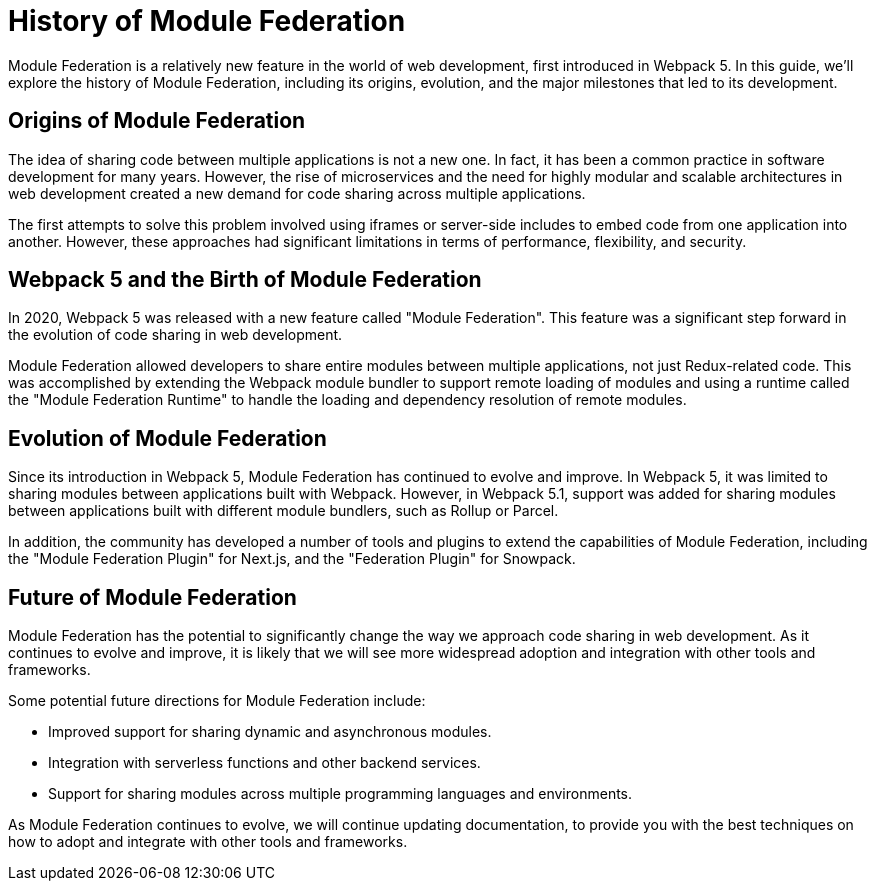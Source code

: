 = History of Module Federation

Module Federation is a relatively new feature in the world of web development, first introduced in Webpack 5. In this guide, we'll explore the history of Module Federation, including its origins, evolution, and the major milestones that led to its development.

== Origins of Module Federation

The idea of sharing code between multiple applications is not a new one. In fact, it has been a common practice in software development for many years. However, the rise of microservices and the need for highly modular and scalable architectures in web development created a new demand for code sharing across multiple applications.

The first attempts to solve this problem involved using iframes or server-side includes to embed code from one application into another. However, these approaches had significant limitations in terms of performance, flexibility, and security.

== Webpack 5 and the Birth of Module Federation

In 2020, Webpack 5 was released with a new feature called "Module Federation". This feature was a significant step forward in the evolution of code sharing in web development.

Module Federation allowed developers to share entire modules between multiple applications, not just Redux-related code. This was accomplished by extending the Webpack module bundler to support remote loading of modules and using a runtime called the "Module Federation Runtime" to handle the loading and dependency resolution of remote modules.

== Evolution of Module Federation

Since its introduction in Webpack 5, Module Federation has continued to evolve and improve. In Webpack 5, it was limited to sharing modules between applications built with Webpack. However, in Webpack 5.1, support was added for sharing modules between applications built with different module bundlers, such as Rollup or Parcel.

In addition, the community has developed a number of tools and plugins to extend the capabilities of Module Federation, including the "Module Federation Plugin" for Next.js, and the "Federation Plugin" for Snowpack.

== Future of Module Federation

Module Federation has the potential to significantly change the way we approach code sharing in web development. As it continues to evolve and improve, it is likely that we will see more widespread adoption and integration with other tools and frameworks.

Some potential future directions for Module Federation include:

- Improved support for sharing dynamic and asynchronous modules.
- Integration with serverless functions and other backend services.
- Support for sharing modules across multiple programming languages and environments.

As Module Federation continues to evolve, we will continue updating documentation, to provide you with the best techniques on how to adopt and integrate with other tools and frameworks.